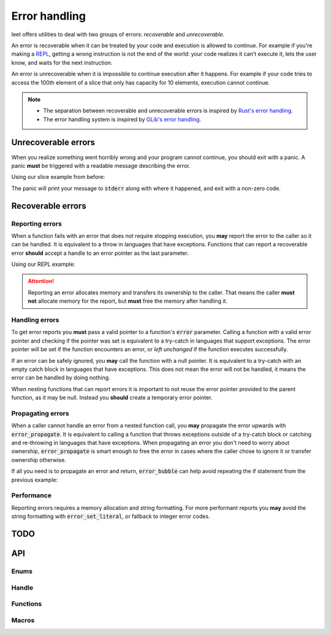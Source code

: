 Error handling
==============

leet offers utilities to deal with two groups of errors: *recoverable* and *unrecoverable*.

An error is recoverable when it can be treated by your code and execution is allowed to continue.
For example if you're making a `REPL <https://en.wikipedia.org/wiki/Read%E2%80%93eval%E2%80%93print_loop>`_, getting a wrong instruction is not the end of the world: your code realizes it can't execute it, lets the user know, and waits for the next instruction.

An error is unrecoverable when it is impossible to continue execution after it happens.
For example if your code tries to access the 100th element of a slice that only has capacity for 10 elements, execution cannot continue.

.. note::

    - The separation between recoverable and unrecoverable errors is inspired by `Rust's error handling <https://doc.rust-lang.org/book/ch09-00-error-handling.html>`_.
    - The error handling system is inspired by `GLib's error handling <https://docs.gtk.org/glib/error-reporting.html>`_.

Unrecoverable errors
--------------------

When you realize something went horribly wrong and your program cannot continue, you should exit with a panic.
A panic **must** be triggered with a readable message describing the error.

Using our slice example from before:

.. code-block:: c
    :caption: Safe slice access that triggers a panic if the index is out of bounds.
    :emphasize-lines: 7

    void*
    slice_sat(struct slice* p, size_t idx)
    {
            size_t offset = p->_el_size * idx;

            if (offset >= p->_capacity)
                panic("access out of bounds: slice capacity is %u but offset was %u.", p->_capacity, offset);

            return p->_data + offset;
    }

The panic will print your message to :code:`stderr` along with where it happened, and exit with a non-zero code.

.. code-block:: text
    :caption: Panic location and readable error message.

    panicked at include/ds/slice.h:190:
    slice access out of bounds: slice capacity is 10 but offset was 100.

Recoverable errors
------------------

Reporting errors
________________

When a function fails with an error that does not require stopping execution, you **may** report the error to the caller so it can be handled.
It is equivalent to a throw in languages that have exceptions.
Functions that can report a recoverable error **should** accept a handle to an error pointer as the last parameter.

Using our REPL example:

.. code-block:: c
    :caption: Binary operation that reports an error if there is only one operand.
    :emphasize-lines: 6

    void
    bin_op(struct slice* s, char op, struct error** error)
    {
            if (s->_ptr < s->_el_size * 2)
            {
                    error_set(error, LINVAL, "%c is a binary operation but the stack only has one value.", op);
            }
            else
            {
                    // We have at least two values, execute the operation.
                    // ... snip ...
            }
    }

.. attention::

    Reporting an error allocates memory and transfers its ownership to the caller.
    That means the caller **must not** allocate memory for the report, but **must** free the memory after handling it.

Handling errors
_______________

To get error reports you **must** pass a valid pointer to a function's :code:`error` parameter.
Calling a function with a valid error pointer and checking if the pointer was set is equivalent to a try-catch in languages that support exceptions.
The error pointer will be set if the function encounters an error, or *left unchanged* if the function executes successfully.

.. code-block:: c
    :caption: If the pointer is set, the function encountered an error.
    :emphasize-lines: 5, 9

    // ... snip ...
    struct error* error = NULL;

    bin_op(stack, op, &error);
    if (error != NULL)
    {
            // Let the user know the operation could not be executed.
            // ... snip ...
            error_del(&error);
    }

If an error can be safely ignored, you **may** call the function with a null pointer.
It is equivalent to a try-catch with an empty catch block in languages that have exceptions.
This does not mean the error will not be handled, it means the error can be handled by doing nothing.

.. code-block:: c
    :caption: A null pointer signifies that the error is handled by doing nothing.
    :emphasize-lines: 15

    bool
    update(int id, struct error** error)
    {
            if (!exists(id))
            {
                    set_error(error, LNOENT, "no entity with the given id: %d", id);
                    return false;
            }
            // ... snip ...
    }

    void
    update_if_exists(int id)
    {
            update(id, NULL);
    }

When nesting functions that can report errors it is important to not reuse the error pointer provided to the parent function, as it may be null.
Instead you **should** create a temporary error pointer.

.. code-block:: c
    :caption: Call the child function with a temporary error pointer.
    :emphasize-lines: 5, 10

    void
    parent(struct error** error)
    {
            struct error* tmp_error = NULL;
            child(&tmp_error);
            if (tmp_error != NULL)
            {
                    // Handle error from the child function.
                    // ... snip ...
                    // Call error_del or error_propagate.
            }
    }

Propagating errors
__________________

When a caller cannot handle an error from a nested function call, you **may** propagate the error upwards with :code:`error_propagate`.
It is equivalent to calling a function that throws exceptions outside of a try-catch block or catching and re-throwing in languages that have exceptions.
When propagating an error you don't need to worry about ownership, :code:`error_propagate` is smart enough to free the error in cases where the caller chose to ignore it or transfer ownership otherwise.

.. code-block:: c
    :caption: This error cannot be handled here but may be handled by the caller of :code:`parse`, propagate it.
    :emphasize-lines: 12

    bool
    parse(const char* src, struct slice* tokens, struct error** error)
    {
            struct error* tmp_error = NULL;

            // ... snip ...
            parse_ident(src, ptr, tokens, &tmp_error);
            if (tmp_error != NULL)
            {
                    // We need an identifier but couldn't parse one,
                    // there's nothing we can do to fix that.
                    error_propagate(&tmp_error, error);
                    return false;
            }
    }


If all you need is to propagate an error and return, :code:`error_bubble` can help avoid repeating the if statement from the previous example:

.. code-block:: c
    :caption: Propagate and return false immediately on error.
    :emphasize-lines: 8

    bool
    parse(const char* src, struct slice* tokens, struct error** error)
    {
            struct error* tmp_error = NULL;

            // ... snip ...
            parse_ident(src, ptr, tokens, &tmp_error);
            error_bubble(&tmp_error, error, false);
    }


Performance
___________

Reporting errors requires a memory allocation and string formatting.
For more performant reports you **may** avoid the string formatting with :code:`error_set_literal`, or fallback to integer error codes.

TODO
----

.. todo::

    - Safe strings.

.. todo::

    - Warnings and assertions when error functions are used incorrectly.

API
---
.. doxygenfile:: error.h
    :sections: briefdescription detaileddescription

Enums
_____
.. doxygenenum:: error_code

Handle
______
.. doxygenstruct:: error
    :members:

Functions
_________
.. doxygenfunction:: error_set
.. doxygenfunction:: error_set_literal
.. doxygenfunction:: error_del
.. doxygenfunction:: error_propagate

Macros
______
.. doxygendefine:: panic
.. doxygendefine:: error_bubble
.. doxygendefine:: error_bubble_void
